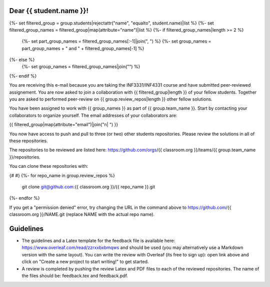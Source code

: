 Dear {{ student.name }}!
~~~~~~~~~~~~~~~~~~~~~~~~~~~~~~~~~~~~~~~

{%- set filtered_group = group.students|rejectattr("name", "equalto", student.name)|list %}
{%- set filtered_group_names = filtered_group|map(attribute="name")|list %}
{%- if filtered_group_names|length >= 2 %}
    {%- set part_group_names = filtered_group_names[:-1]|join(", ") %}
    {%- set group_names = part_group_names + " and " + filtered_group_names[-1] %}
{%- else %}
    {%- set group_names = filtered_group_names|join("") %}
{%- endif %}

You are receiving this e-mail because you are taking the INF3331/INF4331
course and have submitted peer-reviewed assignement. You are now asked to join
a collaboration with {{ filtered_group|length }} of your fellow students.
Together you are asked to performed peer-review on {{ group.review_repos|length }} other fellow
solutions.

You have been assigned to work with {{ group_names }} as part of
{{ group.team_name }}. Start by contacting your collaborators to organize
yourself. The email addresses of your collaborators are:

|    {{ filtered_group|map(attribute="email")|join("\n|    ") }}

You now have access to push and pull to three (or two) other students repositories.
Please review the solutions in all of these repositories.

The repositories to be reviewed are listed here: https://github.com/orgs/{{ classroom.org }}/teams/{{ group.team_name }}/repositories.

You can clone these repositories with:

.. code-block:: bash
{# #}
{%- for repo_name in group.review_repos %}
   git clone git@github.com:{{ classroom.org }}/{{ repo_name }}.git
{%- endfor %}

If you get a "permission denied" error, try changing the URL in the command above to https://github.com/{{ classroom.org }}/NAME.git (replace NAME with the actual repo name).

Guidelines
~~~~~~~~~~

* The guidelines and a Latex template for the feedback file is available here: https://www.overleaf.com/read/zzrxxbxbmqws and should be used (you may alternatively use a Markdown version with the same layout). You can write the review with Overleaf (its free to sign up): open link above and click on "Create a new project to start writing!" to get started.
* A review is completed by pushing the review Latex and PDF files to each of the reviewed repositories. The name of the files should be: feedback.tex and feedback.pdf.
